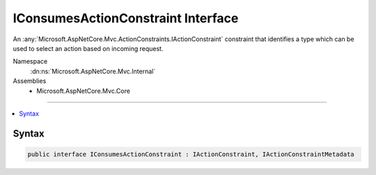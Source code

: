 

IConsumesActionConstraint Interface
===================================






An :any:`Microsoft.AspNetCore.Mvc.ActionConstraints.IActionConstraint` constraint that identifies a type which can be used to select an action
based on incoming request.


Namespace
    :dn:ns:`Microsoft.AspNetCore.Mvc.Internal`
Assemblies
    * Microsoft.AspNetCore.Mvc.Core

----

.. contents::
   :local:









Syntax
------

.. code-block:: csharp

    public interface IConsumesActionConstraint : IActionConstraint, IActionConstraintMetadata








.. dn:interface:: Microsoft.AspNetCore.Mvc.Internal.IConsumesActionConstraint
    :hidden:

.. dn:interface:: Microsoft.AspNetCore.Mvc.Internal.IConsumesActionConstraint


